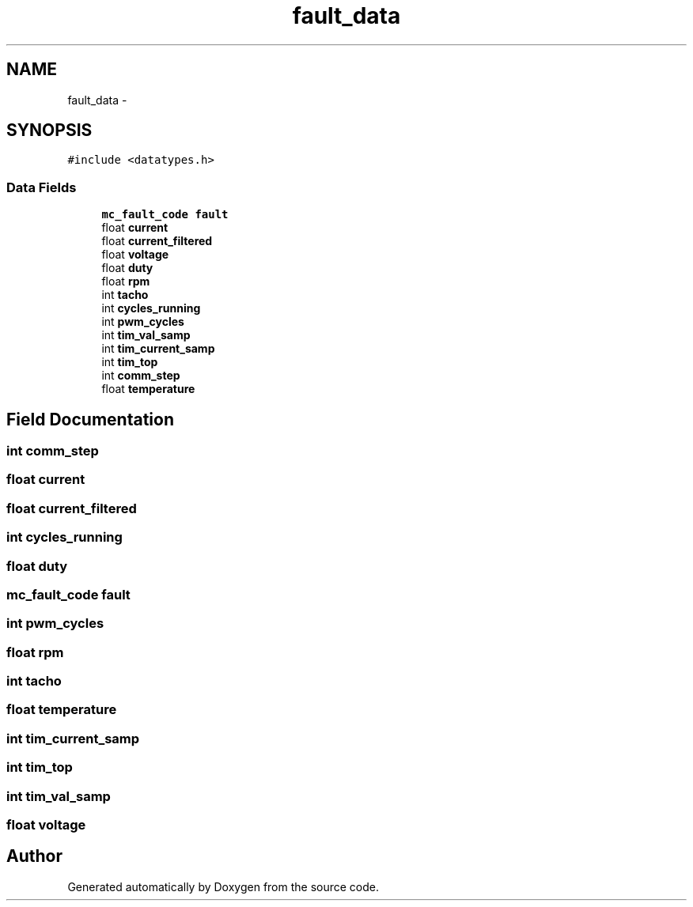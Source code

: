 .TH "fault_data" 3 "Wed Sep 16 2015" "Doxygen" \" -*- nroff -*-
.ad l
.nh
.SH NAME
fault_data \- 
.SH SYNOPSIS
.br
.PP
.PP
\fC#include <datatypes\&.h>\fP
.SS "Data Fields"

.in +1c
.ti -1c
.RI "\fBmc_fault_code\fP \fBfault\fP"
.br
.ti -1c
.RI "float \fBcurrent\fP"
.br
.ti -1c
.RI "float \fBcurrent_filtered\fP"
.br
.ti -1c
.RI "float \fBvoltage\fP"
.br
.ti -1c
.RI "float \fBduty\fP"
.br
.ti -1c
.RI "float \fBrpm\fP"
.br
.ti -1c
.RI "int \fBtacho\fP"
.br
.ti -1c
.RI "int \fBcycles_running\fP"
.br
.ti -1c
.RI "int \fBpwm_cycles\fP"
.br
.ti -1c
.RI "int \fBtim_val_samp\fP"
.br
.ti -1c
.RI "int \fBtim_current_samp\fP"
.br
.ti -1c
.RI "int \fBtim_top\fP"
.br
.ti -1c
.RI "int \fBcomm_step\fP"
.br
.ti -1c
.RI "float \fBtemperature\fP"
.br
.in -1c
.SH "Field Documentation"
.PP 
.SS "int comm_step"

.SS "float current"

.SS "float current_filtered"

.SS "int cycles_running"

.SS "float duty"

.SS "\fBmc_fault_code\fP fault"

.SS "int pwm_cycles"

.SS "float rpm"

.SS "int tacho"

.SS "float temperature"

.SS "int tim_current_samp"

.SS "int tim_top"

.SS "int tim_val_samp"

.SS "float voltage"


.SH "Author"
.PP 
Generated automatically by Doxygen from the source code\&.
